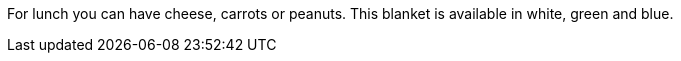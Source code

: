 For lunch you can have cheese, carrots or peanuts.
This blanket is available in white, green and blue.
